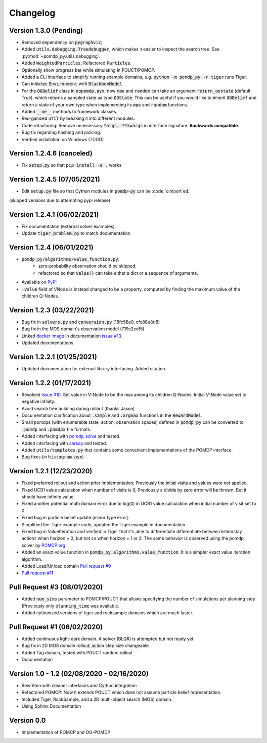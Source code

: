 Changelog
=========

Version 1.3.0 (Pending)
-----------------------

* Removed dependency on :code:`pygraphviz`;
* Added :code:`utils.debugging.Treedebugger`, which makes it easier to inspect the search tree.
  See :py:mod:`~pomdp_py.utils.debugging`.
* Added :code:`WeightedParticles`; Refactored :code:`Particles`.
* Optionally show progress bar while simulating in POUCT/POMCP.
* Added a CLI interface to simplify running example domains, e.g. :code:`python -m pomdp_py -r tiger` runs Tiger.
* Can initialize :code:`Environment` with  :code:`BlackboxModel`.
* For the :code:`OOBelief` class in :code:`oopomdp.pyx`, now :code:`mpe` and :code:`random` can take an
  argument :code:`return_oostate` (default True), which returns a sampled state as type :code:`OOState`.
  This can be useful if you would like to inherit :code:`OOBelief` and return a state of
  your own type when implementing its :code:`mpe` and :code:`random` functions.
* Added :code:`__ne__` methods to framework classes.
* Reorganized :code:`util` by breaking it into different modules.
* Code refactoring: Remove unnecessary :code:`*args, **kwargs` in interface signature. **Backwards compatible**.
* Bug fix regarding hashing and pickling.
* Verified installation on Windows (TODO)


Version 1.2.4.6 (canceled)
--------------------------
* Fix :code:`setup.py` so that :code:`pip install -e .` works.

Version 1.2.4.5 (07/05/2021)
----------------------------
* Edit :code:`setup.py` file so that Cython modules in :code:`pomdp-py` can be :code:`cimport`ed.

(skipped versions due to attempting pypi release)

Version 1.2.4.1 (06/02/2021)
----------------------------
* Fix documentation (external solver examples).
* Update :code:`tiger_problem.py` to match documentation

Version 1.2.4 (06/01/2021)
--------------------------
* :code:`pomdp_py/algorithms/value_function.py`:
   * zero-probability observation should be skipped.
   * refactored so that :code:`value()` can take either a dict or a sequence of arguments.
* Available on `PyPI <https://pypi.org/project/pomdp-py/#history>`_
* :code:`.value` field of VNode is instead changed to be a property, computed by finding the maximum value of the children Q-Nodes.

Version 1.2.3 (03/22/2021)
--------------------------
* Bug fix in :code:`solvers.py` and :code:`conversion.py` (18fc58e0, cfc88e8d8)
* Bug fix in the MOS domain's observation model (719c2edf5)
* Linked `docker image <https://hub.docker.com/r/romainegele/pomdp>`_ in documentation `issue #13 <https://github.com/h2r/pomdp-py/issues)>`_.
* Updated documentations

Version 1.2.2.1 (01/25/2021)
----------------------------
* Updated documentation for external library interfacing. Added citation.

Version 1.2.2 (01/17/2021)
--------------------------
* Resolved `issue #10 <https://github.com/h2r/pomdp-py/issues/10>`_.
  Set value in V-Node to be the max among its children Q-Nodes.
  Initial V-Node value set to negative infinity.
* Avoid search tree building during rollout (thanks Jason)
* Documentation clarification about :code:`.sample` and :code:`.argmax` functions in the :code:`RewardModel`.
* Small pomdps (with enumerable state, action, observation spaces)
  defined in :code:`pomdp_py` can be converted to :code:`.pomdp` and :code:`.pomdpx` file formats.
* Added interfacing with `pomdp_solve <https://www.pomdp.org/code/>`_ and tested.
* Added interfacing with `sarsop <https://github.com/AdaCompNUS/sarsop>`_ and tested.
* Added :code:`utils/templates.py` that contains some convenient implementations of the POMDP interface.
* Bug fixes (in :code:`histogram.pyx`)


Version 1.2.1 (12/23/2020)
--------------------------
* Fixed preferred rollout and action prior implementation; Previously the initial visits and values were not applied.
* Fixed UCB1 value calculation when number of visits is 0; Previously a divide by zero error will be thrown. But it should have infinite value.
* Fixed another potential math domain error due to log(0) in UCB1 value calculation when initial number of visit set to 0.
* Fixed bug in particle belief update (minor type error)
* Simplified the Tiger example code, updated the Tiger example in documentation.
* Fixed bug in ValueIteration and verified in Tiger that it's able to
  differentiate differentiate between listen/stay actions when horizon = 3, but
  not so when horizon = 1 or 2. The same behavior is observed using the pomdp
  solver by `POMDP.org <https://www.pomdp.org/code/index.html>`_.
* Added an exact value function in :code:`pomdp_py.algorithms.value_function`. It is a simpler exact value iteration algorithm.
* Added Load/Unload domain `Pull request #9 <https://github.com/h2r/pomdp-py/pull/9>`_
* `Pull request #11 <https://github.com/h2r/pomdp-py/pull/11>`_

Pull Request #3 (08/01/2020)
----------------------------
* Added :code:`num_sims` parameter to POMCP/POUCT that allows specifying the number of simulations per planning step (Previously only :code:`planning_time` was available.
* Added cythonized versions of tiger and rocksample domains which are much faster.

Pull Request #1 (06/02/2020)
----------------------------
* Added continuous light-dark domain. A solver (BLQR) is attempted but not ready yet.
* Bug fix in 2D MOS domain rollout; action step size changeable
* Added Tag domain, tested with POUCT random rollout
* Documentation


Version 1.0 - 1.2 (02/08/2020 - 02/16/2020)
-------------------------------------------

* Rewritten with cleaner interfaces and Cython integration
* Refactored POMCP: Now it extends POUCT which does not assume particle belief representation.
* Included Tiger, RockSample, and a 2D multi-object search (MOS) domain.
* Using Sphinx Documentation


Version 0.0
-----------
* Implementation of POMCP and OO-POMDP
